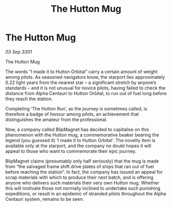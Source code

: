 :PROPERTIES:
:ID:       56b510cd-e1c0-4183-845f-397475330ab2
:END:
#+title: The Hutton Mug
#+filetags: :galnet:

* The Hutton Mug

/03 Sep 3301/

The Hutton Mug 
 
The words “I made it to Hutton Orbital” carry a certain amount of weight among pilots. As seasoned navigators know, the starport lies approximately 0.22 light years from the nearest star – a significant stretch by anyone’s standards – and it is not unusual for novice pilots, having failed to check the distance from Alpha Centauri to Hutton Orbital, to run out of fuel long before they reach the station. 

Completing ‘The Hutton Run’, as the journey is sometimes called, is therefore a badge of honour among pilots, an achievement that distinguishes the amateur from the professional. 

Now, a company called BlipMagnet has decided to capitalise on this phenomenon with the Hutton mug, a commemorative beaker bearing the legend (you guessed it) ‘I made it to Hutton Orbital'. The novelty item is available only at the starport, and the company no doubt hopes it will appeal to those who want to commemorate their epic journey. 

BlipMagnet claims (presumably only half seriously) that the mug is made from “the salvaged frame shift drive plates of ships that ran out of fuel before reaching the station”. In fact, the company has issued an appeal for scrap materials with which to produce their next batch, and is offering anyone who delivers such materials their very own Hutton mug. Whether this will motivate those not normally inclined to undertake such punishing expeditions, or result in an epidemic of stranded pilots throughout the Alpha Centauri system, remains to be seen.
